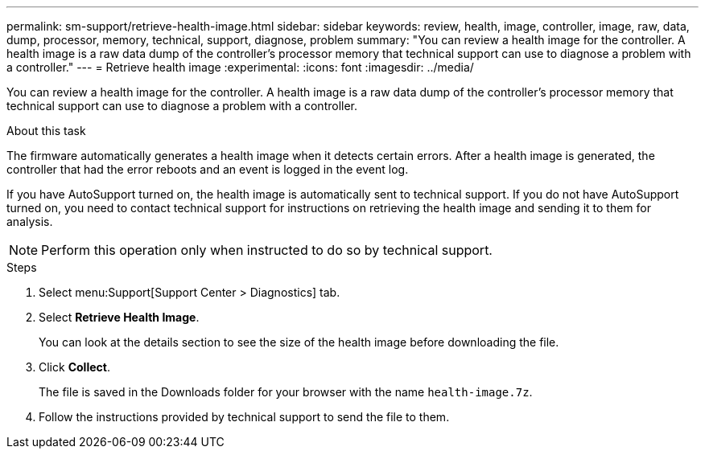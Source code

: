 ---
permalink: sm-support/retrieve-health-image.html
sidebar: sidebar
keywords: review, health, image, controller, image, raw, data, dump, processor, memory, technical, support, diagnose, problem
summary: "You can review a health image for the controller. A health image is a raw data dump of the controller’s processor memory that technical support can use to diagnose a problem with a controller."
---
= Retrieve health image
:experimental:
:icons: font
:imagesdir: ../media/

[.lead]
You can review a health image for the controller. A health image is a raw data dump of the controller's processor memory that technical support can use to diagnose a problem with a controller.

.About this task

The firmware automatically generates a health image when it detects certain errors. After a health image is generated, the controller that had the error reboots and an event is logged in the event log.

If you have AutoSupport turned on, the health image is automatically sent to technical support. If you do not have AutoSupport turned on, you need to contact technical support for instructions on retrieving the health image and sending it to them for analysis.

[NOTE]
====
Perform this operation only when instructed to do so by technical support.
====

.Steps

. Select menu:Support[Support Center > Diagnostics] tab.
. Select *Retrieve Health Image*.
+
You can look at the details section to see the size of the health image before downloading the file.

. Click *Collect*.
+
The file is saved in the Downloads folder for your browser with the name `health-image.7z`.

. Follow the instructions provided by technical support to send the file to them.
